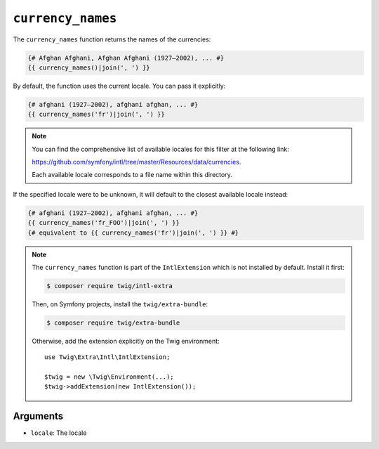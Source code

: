 ``currency_names``
==================

.. versionadded:: 3.5

    The ``currency_names`` function was added in Twig 3.5.

The ``currency_names`` function returns the names of the currencies:

.. code-block:: twig

    {# Afghan Afghani, Afghan Afghani (1927–2002), ... #}
    {{ currency_names()|join(', ') }}
    
By default, the function uses the current locale. You can pass it explicitly:

.. code-block:: twig

    {# afghani (1927–2002), afghani afghan, ... #}
    {{ currency_names('fr')|join(', ') }}

.. note::

    You can find the comprehensive list of available locales for this filter at the following link:

    https://github.com/symfony/intl/tree/master/Resources/data/currencies.

    Each available locale corresponds to a file name within this directory.

If the specified locale were to be unknown, it will default to the closest available locale instead:

.. code-block:: twig

    {# afghani (1927–2002), afghani afghan, ... #}
    {{ currency_names('fr_FOO')|join(', ') }}
    {# equivalent to {{ currency_names('fr')|join(', ') }} #}

.. note::

    The ``currency_names`` function is part of the ``IntlExtension`` which is not
    installed by default. Install it first:

    .. code-block:: bash

        $ composer require twig/intl-extra

    Then, on Symfony projects, install the ``twig/extra-bundle``:

    .. code-block:: bash

        $ composer require twig/extra-bundle

    Otherwise, add the extension explicitly on the Twig environment::

        use Twig\Extra\Intl\IntlExtension;

        $twig = new \Twig\Environment(...);
        $twig->addExtension(new IntlExtension());

Arguments
---------

* ``locale``: The locale

